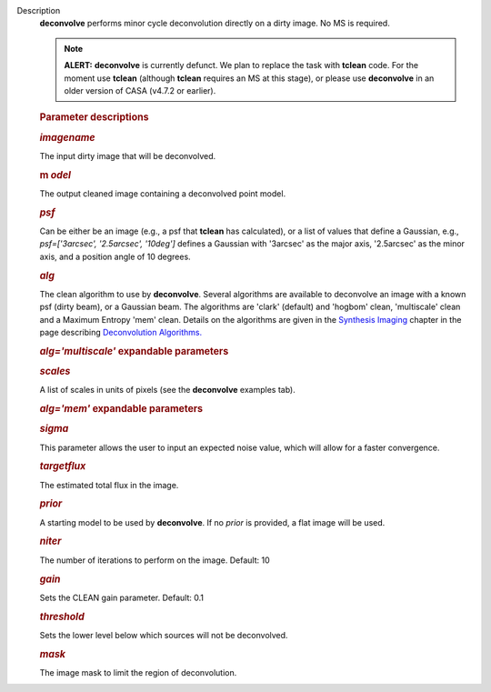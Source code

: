 Description
      **deconvolve** performs minor cycle deconvolution directly on a
      dirty image. No MS is required. 

      .. note:: **ALERT:** **deconvolve** is currently defunct. We plan to
         replace the task with **tclean** code. For the moment use
         **tclean** (although **tclean** requires an MS at this stage),
         or please use **deconvolve** in an older version of CASA
         (v4.7.2 or earlier).

       

      .. rubric:: Parameter descriptions
         :name: parameter-descriptions

      .. rubric:: *imagename*
         :name: imagename

      The input dirty image that will be deconvolved.

      .. rubric:: m *odel*
         :name: model

      The output cleaned image containing a deconvolved point model.

      .. rubric:: *psf*
         :name: psf

      Can be either be an image (e.g., a psf that **tclean** has
      calculated), or a list of values that define a Gaussian,
      e.g., *psf=['3arcsec', '2.5arcsec', '10deg']* defines a Gaussian
      with '3arcsec' as the major axis, '2.5arcsec' as the minor axis,
      and a position angle of 10 degrees. 

      .. rubric:: *alg*
         :name: alg

      The clean algorithm to use by **deconvolve**. Several algorithms
      are available to deconvolve an image with a known psf (dirty
      beam), or a Gaussian beam. The algorithms are 'clark' (default)
      and 'hogbom' clean, 'multiscale' clean and a Maximum Entropy 'mem'
      clean. Details on the algorithms are given in the `Synthesis
      Imaging <https://casa.nrao.edu/casadocs-devel/stable/imaging/synthesis-imaging>`__
      chapter in the page describing `Deconvolution
      Algorithms. <https://casa.nrao.edu/casadocs-devel/stable/imaging/synthesis-imaging/deconvolution-algorithms>`__

      .. rubric:: *alg='multiscale'* expandable parameters
         :name: algmultiscale-expandable-parameters

      .. rubric:: *scales*
         :name: scales

      A list of scales in units of pixels (see the **deconvolve**
      examples tab).

      .. rubric:: *alg='mem'* expandable parameters
         :name: algmem-expandable-parameters

      .. rubric:: *sigma*
         :name: sigma

      This parameter allows the user to input an expected noise value,
      which will allow for a faster convergence.

      .. rubric:: *targetflux*
         :name: targetflux

      The estimated total flux in the image.

      .. rubric:: *prior*
         :name: prior

      A starting model to be used by **deconvolve**. If no *prior* is
      provided, a flat image will be used.

       

      .. rubric:: *niter*
         :name: niter

      The number of iterations to perform on the image. Default: 10

      .. rubric:: *gain*
         :name: gain

      Sets the CLEAN gain parameter. Default: 0.1

      .. rubric:: *threshold*
         :name: threshold

      Sets the lower level below which sources will not be deconvolved.

      .. rubric:: *mask*
         :name: mask

      The image mask to limit the region of deconvolution.
